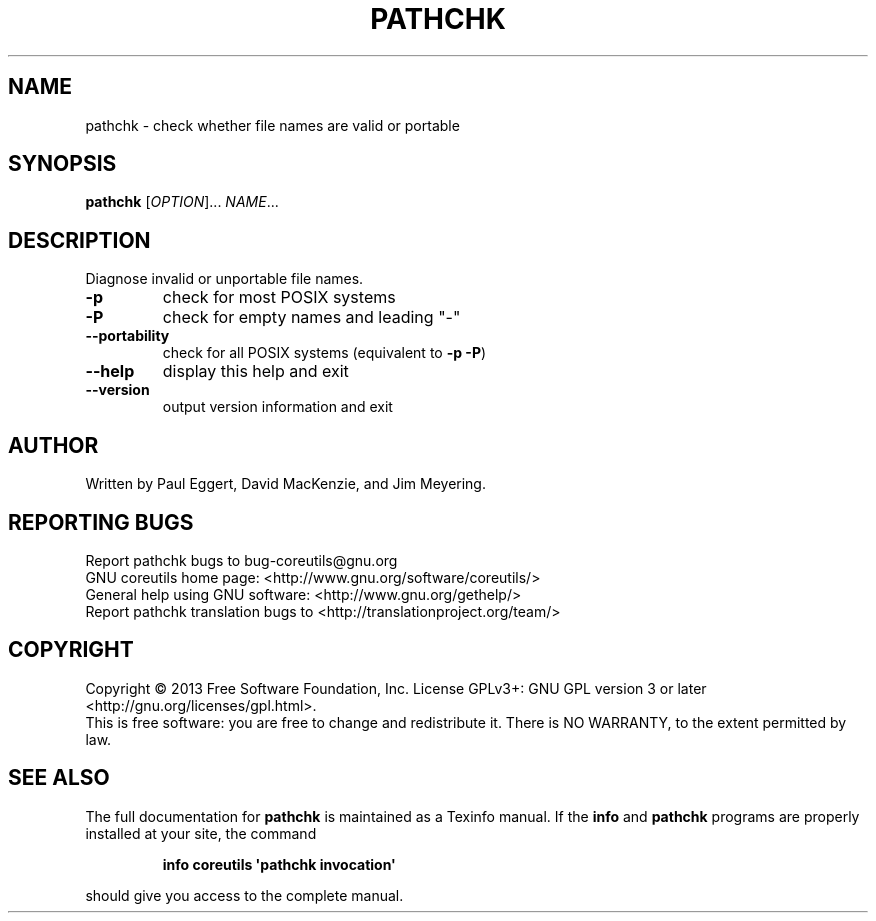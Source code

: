 .\" DO NOT MODIFY THIS FILE!  It was generated by help2man 1.35.
.TH PATHCHK "1" "August 2014" "GNU coreutils 8.21" "User Commands"
.SH NAME
pathchk \- check whether file names are valid or portable
.SH SYNOPSIS
.B pathchk
[\fIOPTION\fR]... \fINAME\fR...
.SH DESCRIPTION
.\" Add any additional description here
.PP
Diagnose invalid or unportable file names.
.TP
\fB\-p\fR
check for most POSIX systems
.TP
\fB\-P\fR
check for empty names and leading "\-"
.TP
\fB\-\-portability\fR
check for all POSIX systems (equivalent to \fB\-p\fR \fB\-P\fR)
.TP
\fB\-\-help\fR
display this help and exit
.TP
\fB\-\-version\fR
output version information and exit
.SH AUTHOR
Written by Paul Eggert, David MacKenzie, and Jim Meyering.
.SH "REPORTING BUGS"
Report pathchk bugs to bug\-coreutils@gnu.org
.br
GNU coreutils home page: <http://www.gnu.org/software/coreutils/>
.br
General help using GNU software: <http://www.gnu.org/gethelp/>
.br
Report pathchk translation bugs to <http://translationproject.org/team/>
.SH COPYRIGHT
Copyright \(co 2013 Free Software Foundation, Inc.
License GPLv3+: GNU GPL version 3 or later <http://gnu.org/licenses/gpl.html>.
.br
This is free software: you are free to change and redistribute it.
There is NO WARRANTY, to the extent permitted by law.
.SH "SEE ALSO"
The full documentation for
.B pathchk
is maintained as a Texinfo manual.  If the
.B info
and
.B pathchk
programs are properly installed at your site, the command
.IP
.B info coreutils \(aqpathchk invocation\(aq
.PP
should give you access to the complete manual.
